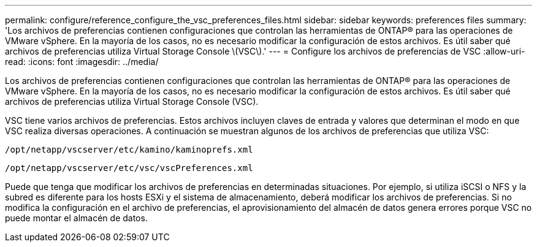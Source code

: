 ---
permalink: configure/reference_configure_the_vsc_preferences_files.html 
sidebar: sidebar 
keywords: preferences files 
summary: 'Los archivos de preferencias contienen configuraciones que controlan las herramientas de ONTAP® para las operaciones de VMware vSphere. En la mayoría de los casos, no es necesario modificar la configuración de estos archivos. Es útil saber qué archivos de preferencias utiliza Virtual Storage Console \(VSC\).' 
---
= Configure los archivos de preferencias de VSC
:allow-uri-read: 
:icons: font
:imagesdir: ../media/


[role="lead"]
Los archivos de preferencias contienen configuraciones que controlan las herramientas de ONTAP® para las operaciones de VMware vSphere. En la mayoría de los casos, no es necesario modificar la configuración de estos archivos. Es útil saber qué archivos de preferencias utiliza Virtual Storage Console (VSC).

VSC tiene varios archivos de preferencias. Estos archivos incluyen claves de entrada y valores que determinan el modo en que VSC realiza diversas operaciones. A continuación se muestran algunos de los archivos de preferencias que utiliza VSC:

`/opt/netapp/vscserver/etc/kamino/kaminoprefs.xml`

`/opt/netapp/vscserver/etc/vsc/vscPreferences.xml`

Puede que tenga que modificar los archivos de preferencias en determinadas situaciones. Por ejemplo, si utiliza iSCSI o NFS y la subred es diferente para los hosts ESXi y el sistema de almacenamiento, deberá modificar los archivos de preferencias. Si no modifica la configuración en el archivo de preferencias, el aprovisionamiento del almacén de datos genera errores porque VSC no puede montar el almacén de datos.
